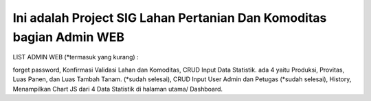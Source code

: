 ###################
Ini adalah Project SIG Lahan Pertanian Dan Komoditas bagian Admin WEB
###################

LIST ADMIN WEB (*termasuk yang kurang) :

forget password,   
Konfirmasi Validasi Lahan dan Komoditas,   
CRUD Input Data Statistik. ada 4 yaitu Produksi, Provitas, Luas Panen, dan Luas Tambah Tanam. (*sudah selesai),   
CRUD Input User Admin dan Petugas (*sudah selesai),   
History,   
Menampilkan Chart JS dari 4 Data Statistik di halaman utama/ Dashboard.   






